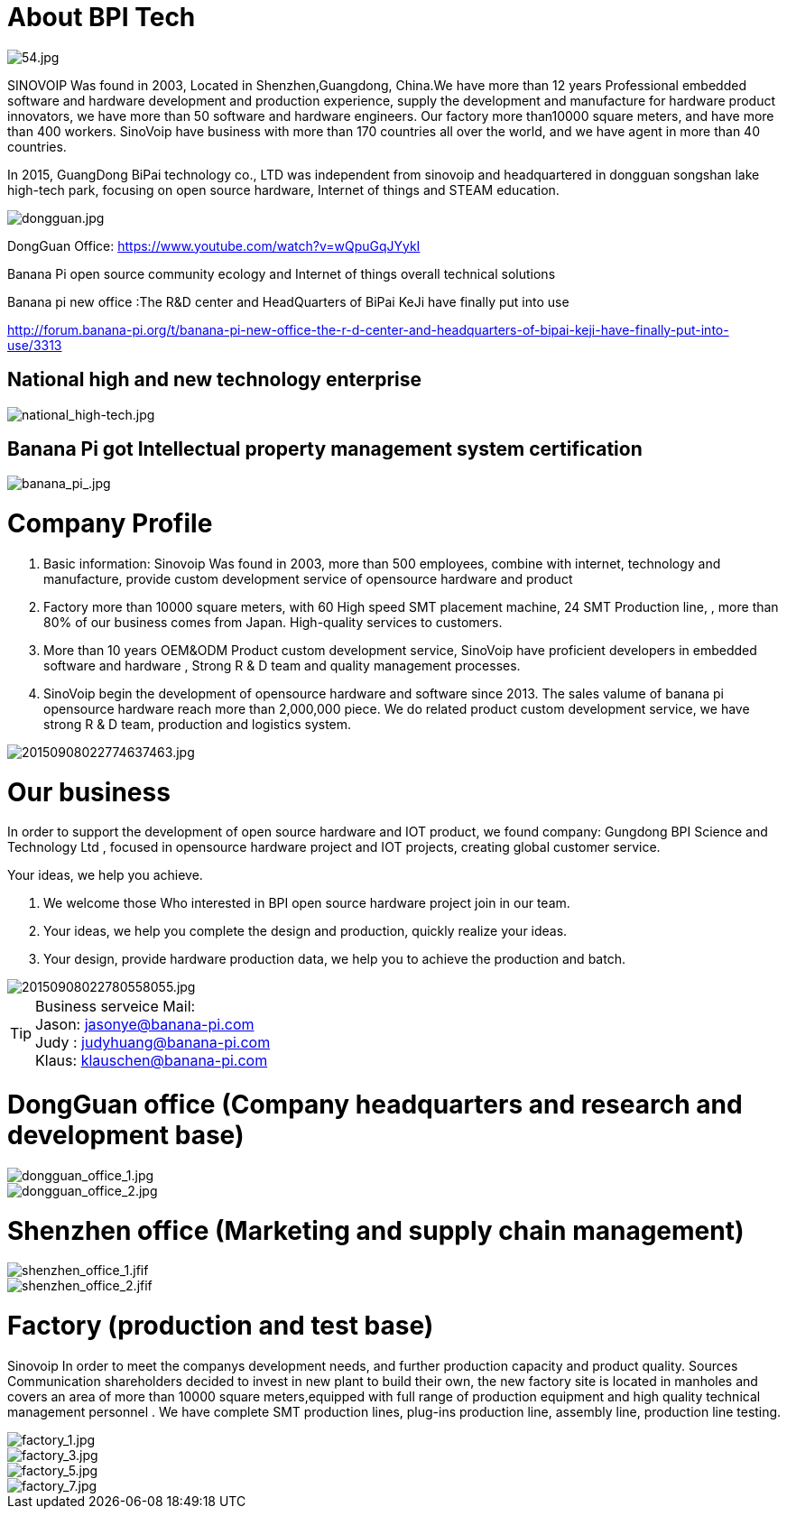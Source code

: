 = About BPI Tech

image::/bpi-4_0-oem-odm/54.jpg[54.jpg]

SINOVOIP Was found in 2003, Located in Shenzhen,Guangdong, China.We have more than 12 years Professional embedded software and hardware development and production experience, supply the development and manufacture for hardware product innovators, we have more than 50 software and hardware engineers. Our factory more than10000 square meters, and have more than 400 workers. SinoVoip have business with more than 170 countries all over the world, and we have agent in more than 40 countries.

In 2015, GuangDong BiPai technology co., LTD was independent from sinovoip and headquartered in dongguan songshan lake high-tech park, focusing on open source hardware, Internet of things and STEAM education.

image::/bpi-4_0-oem-odm/dongguan.jpg[dongguan.jpg]

DongGuan Office: https://www.youtube.com/watch?v=wQpuGqJYykI

Banana Pi open source community ecology and Internet of things overall technical solutions

Banana pi new office :The R&D center and HeadQuarters of BiPai KeJi have finally put into use

http://forum.banana-pi.org/t/banana-pi-new-office-the-r-d-center-and-headquarters-of-bipai-keji-have-finally-put-into-use/3313

== National high and new technology enterprise

image::/bpi-4_0-oem-odm/national_high-tech.jpg[national_high-tech.jpg]

== Banana Pi got Intellectual property management system certification
image::/bpi-4_0-oem-odm/banana_pi_.jpg[banana_pi_.jpg]

= Company Profile
. Basic information: Sinovoip Was found in 2003, more than 500 employees, combine with internet, technology and manufacture, provide custom development service of opensource hardware and product
. Factory more than 10000 square meters, with 60 High speed SMT placement machine, 24 SMT Production line, , more than 80% of our business comes from Japan. High-quality services to customers.
. More than 10 years OEM&ODM Product custom development service, SinoVoip have proficient developers in embedded software and hardware , Strong R & D team and quality management processes.
. SinoVoip begin the development of opensource hardware and software since 2013. The sales valume of banana pi opensource hardware reach more than 2,000,000 piece. We do related product custom development service, we have strong R & D team, production and logistics system.

image::/bpi-4_0-oem-odm/20150908022774637463.jpg[20150908022774637463.jpg]

= Our business
In order to support the development of open source hardware and IOT product, we found company: Gungdong BPI Science and Technology Ltd , focused in opensource hardware project and IOT projects, creating global customer service.

Your ideas, we help you achieve.

. We welcome those Who interested in BPI open source hardware project join in our team.
. Your ideas, we help you complete the design and production, quickly realize your ideas.
. Your design, provide hardware production data, we help you to achieve the production and batch.

image::/bpi-4_0-oem-odm/20150908022780558055.jpg[20150908022780558055.jpg]

TIP: Business serveice Mail: +
Jason: jasonye@banana-pi.com +
Judy : judyhuang@banana-pi.com +
Klaus: klauschen@banana-pi.com

= DongGuan office (Company headquarters and research and development base)

image::/bpi-4_0-oem-odm/dongguan_office_1.jpg[dongguan_office_1.jpg]
image::/bpi-4_0-oem-odm/dongguan_office_2.jpg[dongguan_office_2.jpg]

= Shenzhen office (Marketing and supply chain management)

image::/bpi-4_0-oem-odm/shenzhen_office_1.jfif[shenzhen_office_1.jfif]
image::/bpi-4_0-oem-odm/shenzhen_office_2.jfif[shenzhen_office_2.jfif]

= Factory (production and test base)

Sinovoip In order to meet the companys development needs, and further production capacity and product quality. Sources Communication shareholders decided to invest in new plant to build their own, the new factory site is located in manholes and covers an area of more than 10000 square meters,equipped with full range of production equipment and high quality technical management personnel . We have complete SMT production lines, plug-ins production line, assembly line, production line testing.

image::/bpi-4_0-oem-odm/factory_1.jpg[factory_1.jpg]
image::/bpi-4_0-oem-odm/factory_3.jpg[factory_3.jpg]
image::/bpi-4_0-oem-odm/factory_5.jpg[factory_5.jpg]
image::/bpi-4_0-oem-odm/factory_7.jpg[factory_7.jpg]